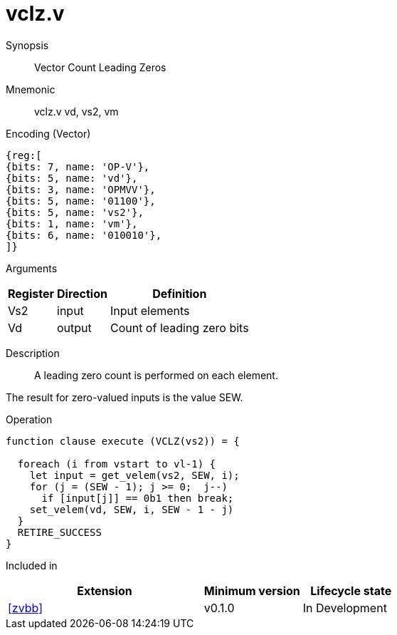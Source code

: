 [[insns-vclz, Vector Count Leading Zeros]]
= vclz.v

Synopsis::
Vector Count Leading Zeros

Mnemonic::
vclz.v vd, vs2, vm

Encoding (Vector)::
[wavedrom, , svg]
....
{reg:[
{bits: 7, name: 'OP-V'},
{bits: 5, name: 'vd'},
{bits: 3, name: 'OPMVV'},
{bits: 5, name: '01100'},
{bits: 5, name: 'vs2'},
{bits: 1, name: 'vm'},
{bits: 6, name: '010010'},
]}
....

Arguments::

[%autowidth]
[%header,cols="4,2,2"]
|===
|Register
|Direction
|Definition

| Vs2 | input  | Input elements
| Vd  | output | Count of leading zero bits
|===

Description::
A leading zero count is performed on each element.

The result for zero-valued inputs is the value SEW.

Operation::
[source,sail]
--
function clause execute (VCLZ(vs2)) = {

  foreach (i from vstart to vl-1) {
    let input = get_velem(vs2, SEW, i);
    for (j = (SEW - 1); j >= 0;  j--)
      if [input[j]] == 0b1 then break;
    set_velem(vd, SEW, i, SEW - 1 - j)
  }
  RETIRE_SUCCESS
}
--

Included in::
[%header,cols="4,2,2"]
|===
|Extension
|Minimum version
|Lifecycle state

| <<zvbb>>
| v0.1.0
| In Development
|===



